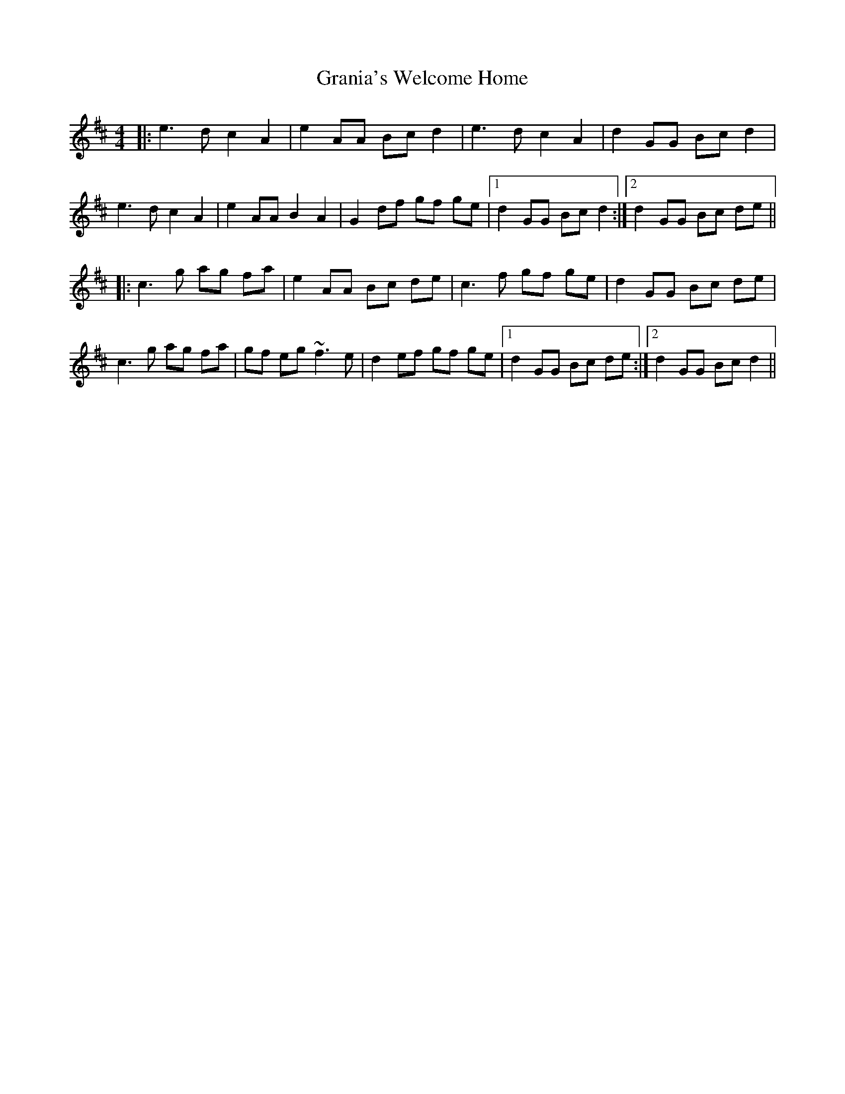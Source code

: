 X: 15935
T: Grania's Welcome Home
R: reel
M: 4/4
K: Amixolydian
|:e3d c2 A2|e2 AA Bc d2|e3d c2 A2|d2 GG Bc d2|
e3d c2 A2|e2 AA B2 A2|G2 df gf ge|1 d2 GG Bc d2:|2 d2 GG Bc de||
|:c3g ag fa|e2 AA Bc de|c3f gf ge|d2 GG Bc de|
c3 g ag fa|gf eg ~f3 e|d2 ef gf ge|1 d2 GG Bc de:|2 d2 GG Bc d2||

